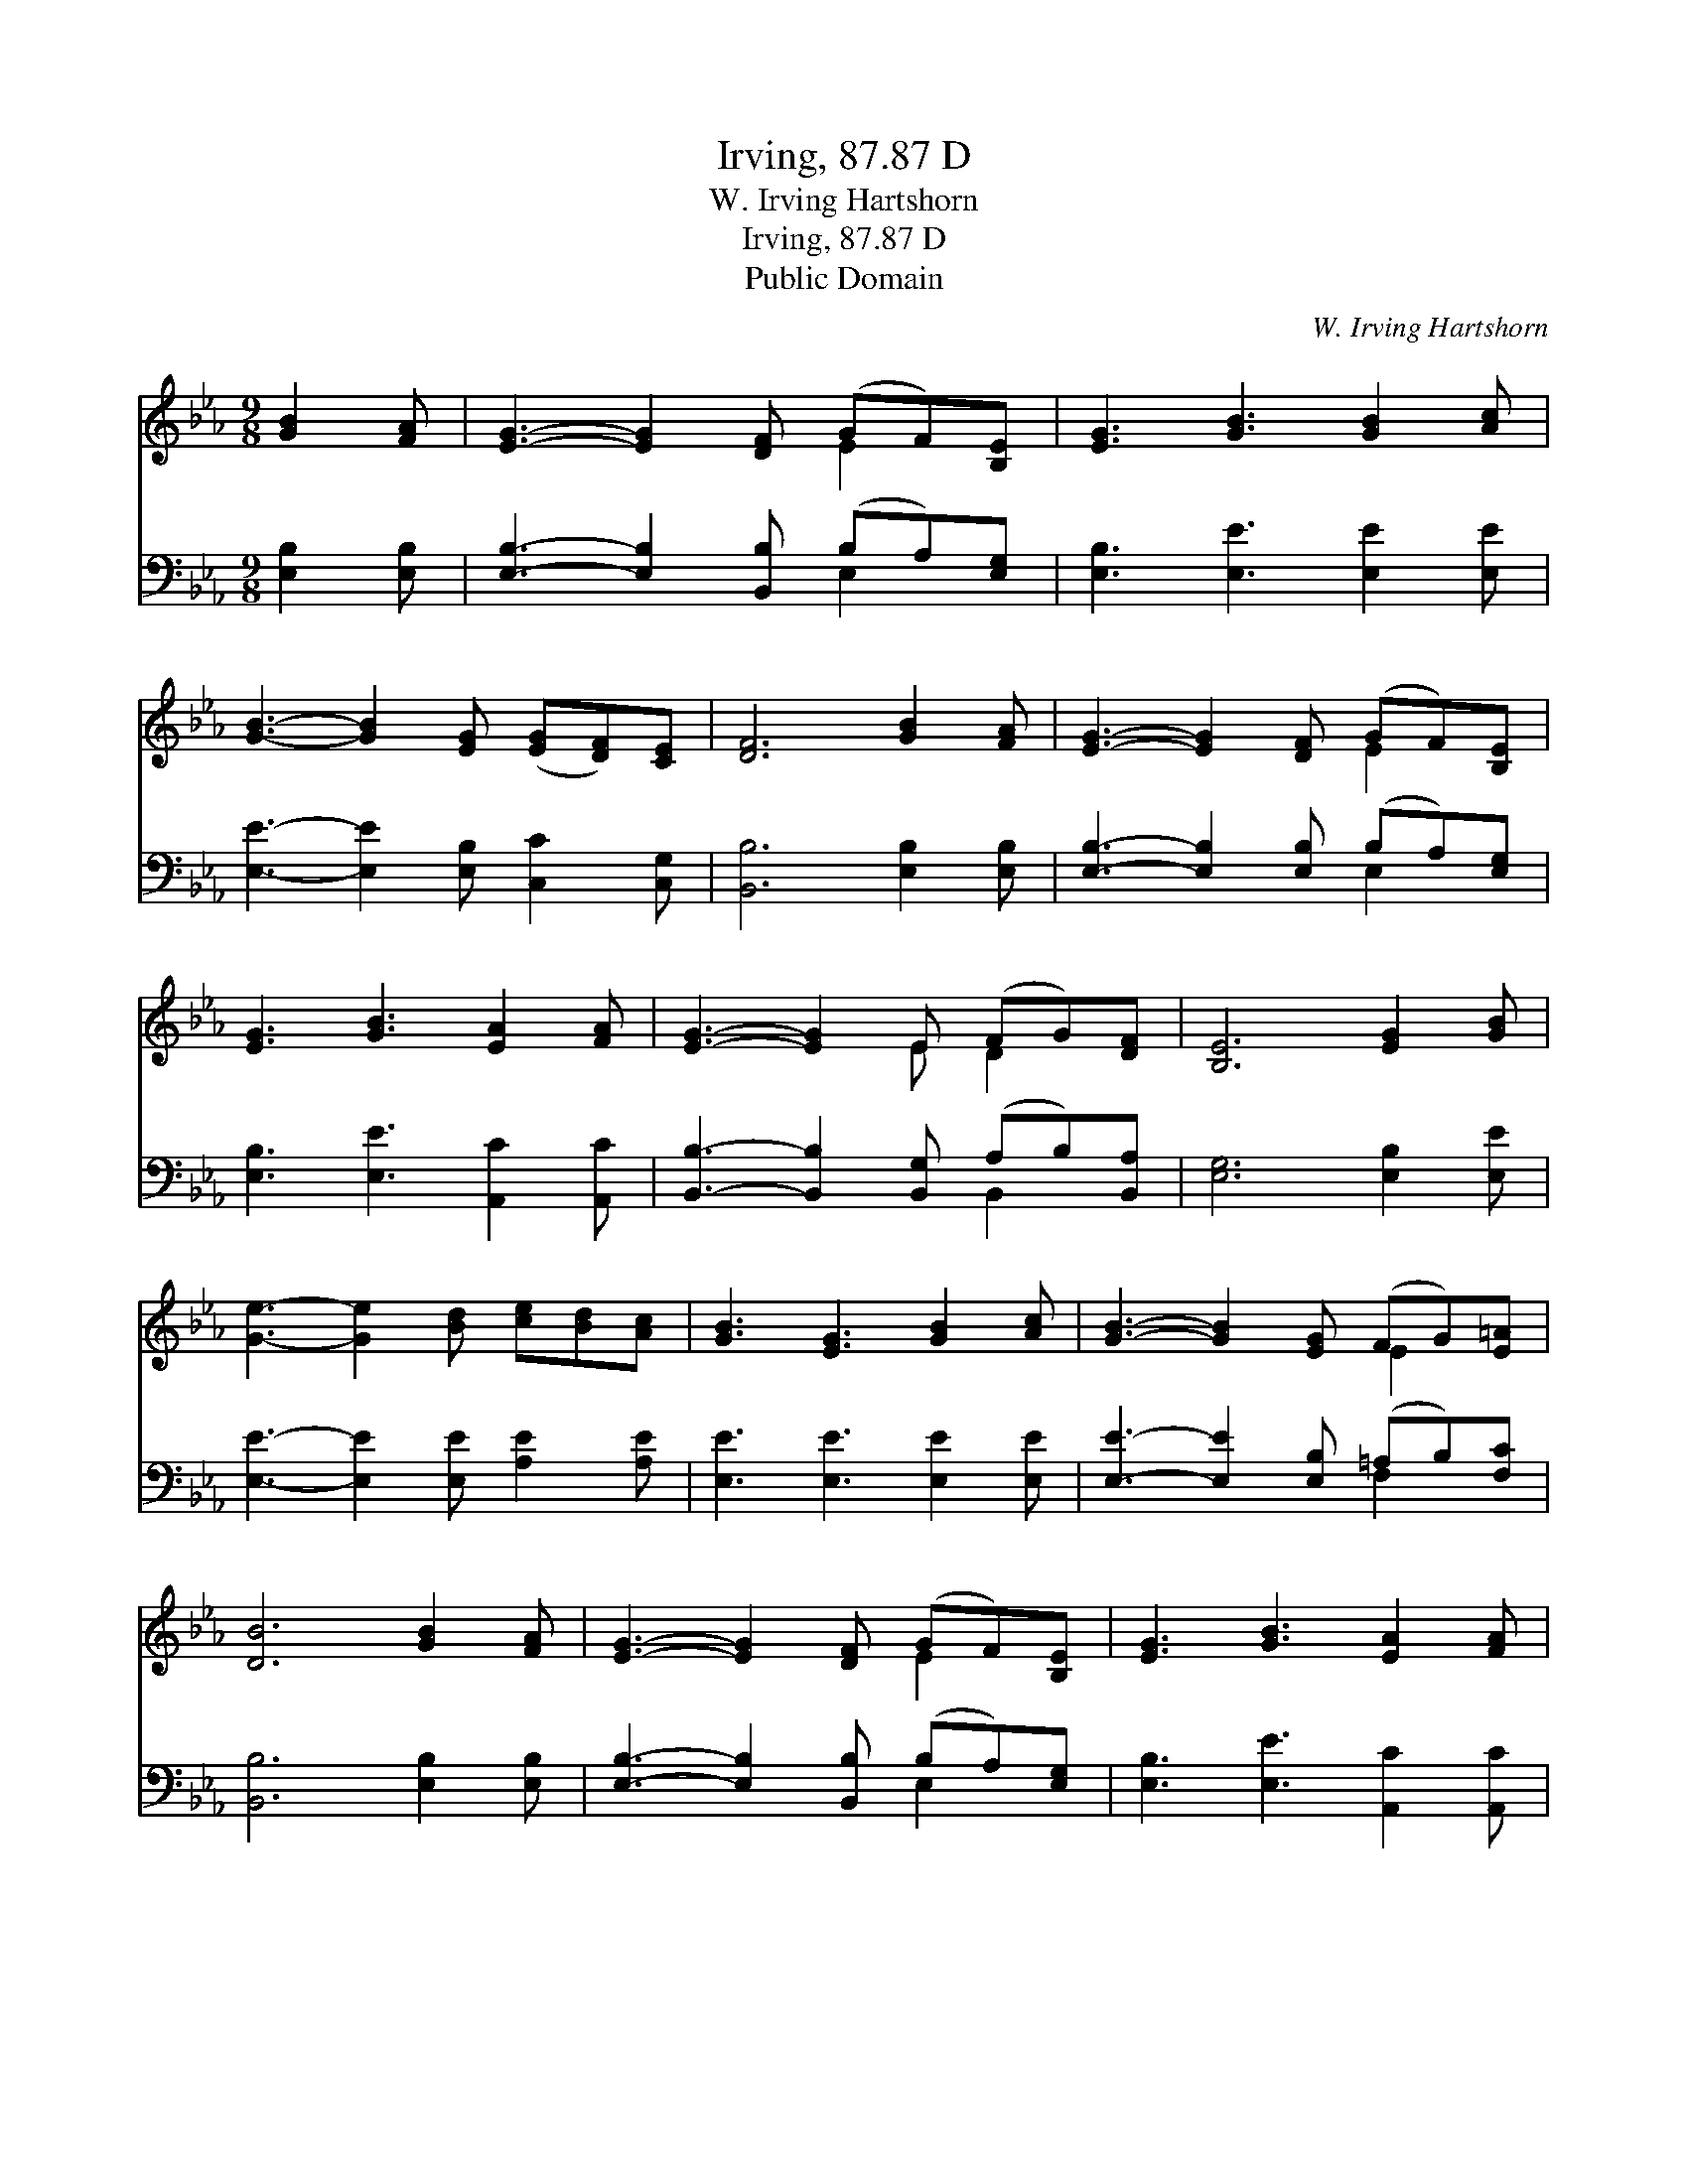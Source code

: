 X:1
T:Irving, 87.87 D
T:W. Irving Hartshorn
T:Irving, 87.87 D
T:Public Domain
C:W. Irving Hartshorn
Z:Public Domain
%%score ( 1 2 ) ( 3 4 )
L:1/8
M:9/8
K:Eb
V:1 treble 
V:2 treble 
V:3 bass 
V:4 bass 
V:1
 [GB]2 [FA] | [EG]3- [EG]2 [DF] (GF)[B,E] | [EG]3 [GB]3 [GB]2 [Ac] | %3
 [GB]3- [GB]2 [EG] ([EG][DF])[CE] | [DF]6 [GB]2 [FA] | [EG]3- [EG]2 [DF] (GF)[B,E] | %6
 [EG]3 [GB]3 [EA]2 [FA] | [EG]3- [EG]2 E (FG)[DF] | [B,E]6 [EG]2 [GB] | %9
 [Ge]3- [Ge]2 [Bd] [ce][Bd][Ac] | [GB]3 [EG]3 [GB]2 [Ac] | [GB]3- [GB]2 [EG] (FG)[E=A] | %12
 [DB]6 [GB]2 [FA] | [EG]3- [EG]2 [DF] (GF)[B,E] | [EG]3 [GB]3 [EA]2 [FA] | %15
 [EG]3- [EG]2 E (FG)[DF] | [B,E]6 |] %17
V:2
 x3 | x6 E2 x | x9 | x9 | x9 | x6 E2 x | x9 | x5 E D2 x | x9 | x9 | x9 | x6 E2 x | x9 | x6 E2 x | %14
 x9 | x5 E D2 x | x6 |] %17
V:3
 [E,B,]2 [E,B,] | [E,B,]3- [E,B,]2 [B,,B,] (B,A,)[E,G,] | [E,B,]3 [E,E]3 [E,E]2 [E,E] | %3
 [E,E]3- [E,E]2 [E,B,] [C,C]2 [C,G,] | [B,,B,]6 [E,B,]2 [E,B,] | %5
 [E,B,]3- [E,B,]2 [E,B,] (B,A,)[E,G,] | [E,B,]3 [E,E]3 [A,,C]2 [A,,C] | %7
 [B,,B,]3- [B,,B,]2 [B,,G,] (A,B,)[B,,A,] | [E,G,]6 [E,B,]2 [E,E] | %9
 [E,E]3- [E,E]2 [E,E] [A,E]2 [A,E] | [E,E]3 [E,E]3 [E,E]2 [E,E] | %11
 [E,E]3- [E,E]2 [E,B,] (=A,B,)[F,C] | [B,,B,]6 [E,B,]2 [E,B,] | %13
 [E,B,]3- [E,B,]2 [B,,B,] (B,A,)[E,G,] | [E,B,]3 [E,E]3 [A,,C]2 [A,,C] | %15
 [B,,B,]3- [B,,B,]2 [B,,G,] (A,B,)[B,,A,] | [E,G,]6 |] %17
V:4
 x3 | x6 E,2 x | x9 | x9 | x9 | x6 E,2 x | x9 | x6 B,,2 x | x9 | x9 | x9 | x6 F,2 x | x9 | %13
 x6 E,2 x | x9 | x6 B,,2 x | x6 |] %17

